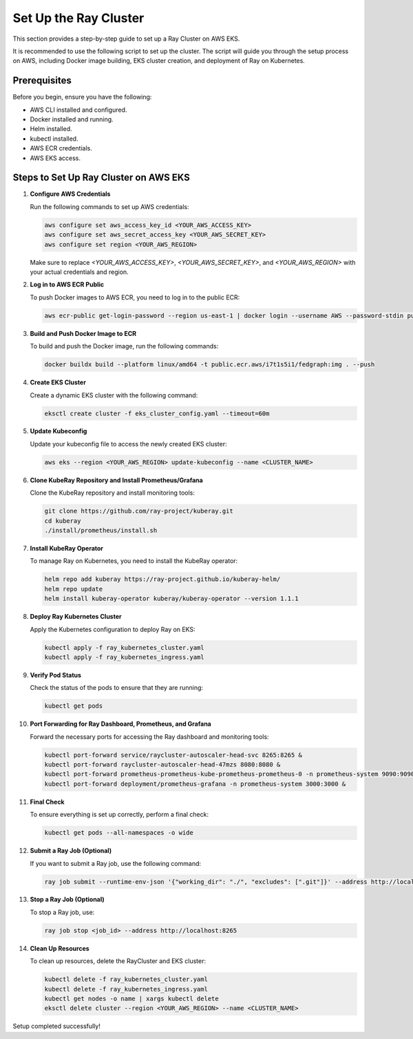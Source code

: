 Set Up the Ray Cluster
======================

This section provides a step-by-step guide to set up a Ray Cluster on AWS EKS.

It is recommended to use the following script to set up the cluster. The script will guide you through the setup process on AWS, including Docker image building, EKS cluster creation, and deployment of Ray on Kubernetes.

Prerequisites
-------------
Before you begin, ensure you have the following:

* AWS CLI installed and configured.
* Docker installed and running.
* Helm installed.
* kubectl installed.
* AWS ECR credentials.
* AWS EKS access.

Steps to Set Up Ray Cluster on AWS EKS
--------------------------------------

1. **Configure AWS Credentials**

   Run the following commands to set up AWS credentials:

   .. code-block:: bash

       aws configure set aws_access_key_id <YOUR_AWS_ACCESS_KEY>
       aws configure set aws_secret_access_key <YOUR_AWS_SECRET_KEY>
       aws configure set region <YOUR_AWS_REGION>

   Make sure to replace `<YOUR_AWS_ACCESS_KEY>`, `<YOUR_AWS_SECRET_KEY>`, and `<YOUR_AWS_REGION>` with your actual credentials and region.

2. **Log in to AWS ECR Public**

   To push Docker images to AWS ECR, you need to log in to the public ECR:

   .. code-block:: bash

       aws ecr-public get-login-password --region us-east-1 | docker login --username AWS --password-stdin public.ecr.aws

3. **Build and Push Docker Image to ECR**

   To build and push the Docker image, run the following commands:

   .. code-block:: bash

       docker buildx build --platform linux/amd64 -t public.ecr.aws/i7t1s5i1/fedgraph:img . --push

4. **Create EKS Cluster**

   Create a dynamic EKS cluster with the following command:

   .. code-block:: bash

       eksctl create cluster -f eks_cluster_config.yaml --timeout=60m

5. **Update Kubeconfig**

   Update your kubeconfig file to access the newly created EKS cluster:

   .. code-block:: bash

       aws eks --region <YOUR_AWS_REGION> update-kubeconfig --name <CLUSTER_NAME>

6. **Clone KubeRay Repository and Install Prometheus/Grafana**

   Clone the KubeRay repository and install monitoring tools:

   .. code-block:: bash

       git clone https://github.com/ray-project/kuberay.git
       cd kuberay
       ./install/prometheus/install.sh

7. **Install KubeRay Operator**

   To manage Ray on Kubernetes, you need to install the KubeRay operator:

   .. code-block:: bash

       helm repo add kuberay https://ray-project.github.io/kuberay-helm/
       helm repo update
       helm install kuberay-operator kuberay/kuberay-operator --version 1.1.1

8. **Deploy Ray Kubernetes Cluster**

   Apply the Kubernetes configuration to deploy Ray on EKS:

   .. code-block:: bash

       kubectl apply -f ray_kubernetes_cluster.yaml
       kubectl apply -f ray_kubernetes_ingress.yaml

9. **Verify Pod Status**

   Check the status of the pods to ensure that they are running:

   .. code-block:: bash

       kubectl get pods

10. **Port Forwarding for Ray Dashboard, Prometheus, and Grafana**

    Forward the necessary ports for accessing the Ray dashboard and monitoring tools:

    .. code-block:: bash

        kubectl port-forward service/raycluster-autoscaler-head-svc 8265:8265 &
        kubectl port-forward raycluster-autoscaler-head-47mzs 8080:8080 &
        kubectl port-forward prometheus-prometheus-kube-prometheus-prometheus-0 -n prometheus-system 9090:9090 &
        kubectl port-forward deployment/prometheus-grafana -n prometheus-system 3000:3000 &

11. **Final Check**

    To ensure everything is set up correctly, perform a final check:

    .. code-block:: bash

        kubectl get pods --all-namespaces -o wide

12. **Submit a Ray Job (Optional)**

    If you want to submit a Ray job, use the following command:

    .. code-block:: bash

        ray job submit --runtime-env-json '{"working_dir": "./", "excludes": [".git"]}' --address http://localhost:8265 -- python3 run.py

13. **Stop a Ray Job (Optional)**

    To stop a Ray job, use:

    .. code-block:: bash

        ray job stop <job_id> --address http://localhost:8265

14. **Clean Up Resources**

    To clean up resources, delete the RayCluster and EKS cluster:

    .. code-block:: bash

        kubectl delete -f ray_kubernetes_cluster.yaml
        kubectl delete -f ray_kubernetes_ingress.yaml
        kubectl get nodes -o name | xargs kubectl delete
        eksctl delete cluster --region <YOUR_AWS_REGION> --name <CLUSTER_NAME>

Setup completed successfully!
